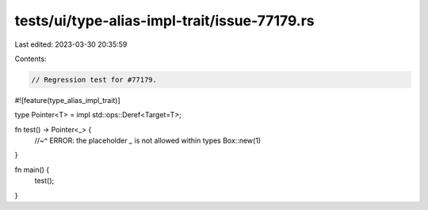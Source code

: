 tests/ui/type-alias-impl-trait/issue-77179.rs
=============================================

Last edited: 2023-03-30 20:35:59

Contents:

.. code-block:: rs

    // Regression test for #77179.

#![feature(type_alias_impl_trait)]

type Pointer<T> = impl std::ops::Deref<Target=T>;

fn test() -> Pointer<_> {
    //~^ ERROR: the placeholder `_` is not allowed within types
    Box::new(1)
}

fn main() {
    test();
}


